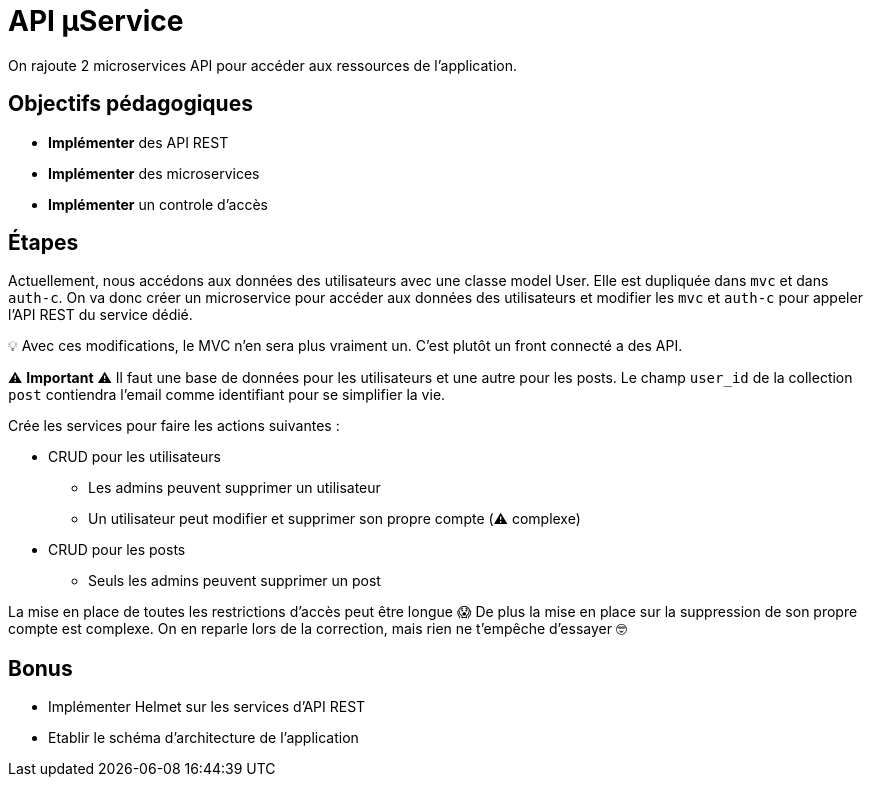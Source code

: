 = API µService

On rajoute 2 microservices API pour accéder aux ressources de l'application.

== Objectifs pédagogiques

* *Implémenter* des API REST
* *Implémenter* des microservices
* *Implémenter* un controle d'accès

== Étapes

Actuellement, nous accédons aux données des utilisateurs avec une classe model User. Elle est dupliquée dans `mvc` et dans `auth-c`. On va donc créer un microservice pour accéder aux données des utilisateurs et modifier les `mvc` et `auth-c` pour appeler l'API REST du service dédié.

💡 Avec ces modifications, le MVC n'en sera plus vraiment un. C'est plutôt un front connecté a des API.

⚠️ *Important* ⚠️ Il faut une base de données pour les utilisateurs et une autre pour les posts. Le champ `user_id` de la collection `post` contiendra l'email comme identifiant pour se simplifier la vie.

Crée les services pour faire les actions suivantes :

* CRUD pour les utilisateurs
** Les admins peuvent supprimer un utilisateur
** Un utilisateur peut modifier et supprimer son propre compte (⚠️ complexe)
* CRUD pour les posts
** Seuls les admins peuvent supprimer un post

La mise en place de toutes les restrictions d'accès peut être longue 😱 De plus la mise en place sur la suppression de son propre compte est complexe. On en reparle lors de la correction, mais rien ne t'empêche d'essayer 🤓

== Bonus

* Implémenter Helmet sur les services d'API REST
* Etablir le schéma d'architecture de l'application

